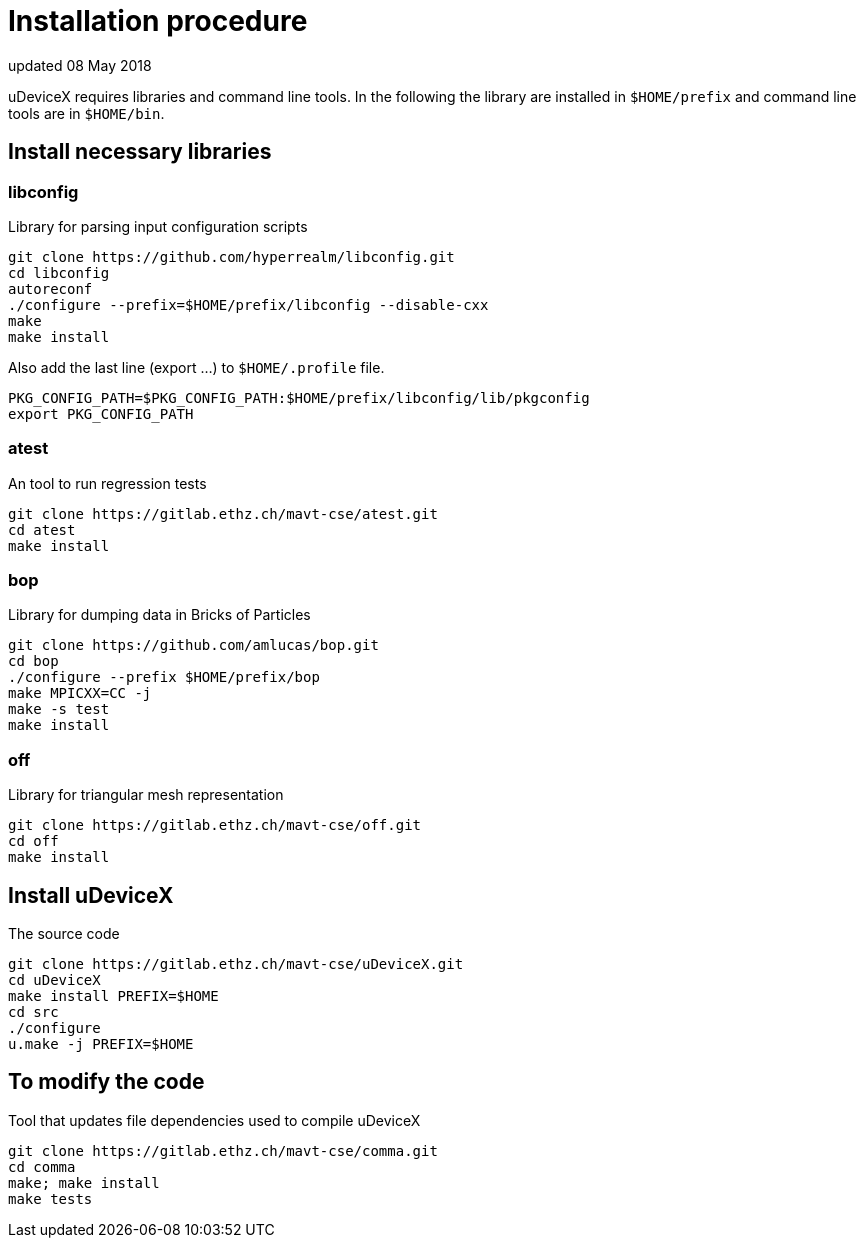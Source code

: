 = Installation procedure
updated 08 May 2018

uDeviceX requires libraries and command line tools. In the following
the library are installed in `$HOME/prefix` and command line tools are
in `$HOME/bin`.

== Install necessary libraries

=== libconfig
Library for parsing input configuration scripts
[source, shell]
----
git clone https://github.com/hyperrealm/libconfig.git
cd libconfig
autoreconf
./configure --prefix=$HOME/prefix/libconfig --disable-cxx
make
make install
----

Also add the last line (export ...) to `$HOME/.profile` file.
[source, shell]
----
PKG_CONFIG_PATH=$PKG_CONFIG_PATH:$HOME/prefix/libconfig/lib/pkgconfig
export PKG_CONFIG_PATH
----

===  atest
An tool to run regression tests
[source, shell]
----
git clone https://gitlab.ethz.ch/mavt-cse/atest.git
cd atest
make install
----

=== bop
Library for dumping data in Bricks of Particles
[source, shell]
----
git clone https://github.com/amlucas/bop.git
cd bop
./configure --prefix $HOME/prefix/bop
make MPICXX=CC -j
make -s test
make install
----

=== off
Library for triangular mesh representation
[source, shell]
----
git clone https://gitlab.ethz.ch/mavt-cse/off.git
cd off
make install
----

== Install uDeviceX
The source code
[source, shell]
----
git clone https://gitlab.ethz.ch/mavt-cse/uDeviceX.git
cd uDeviceX
make install PREFIX=$HOME
cd src
./configure
u.make -j PREFIX=$HOME
----

== To modify the code
Tool that updates file dependencies used to compile uDeviceX
[source, shell]
----
git clone https://gitlab.ethz.ch/mavt-cse/comma.git
cd comma
make; make install
make tests
----

